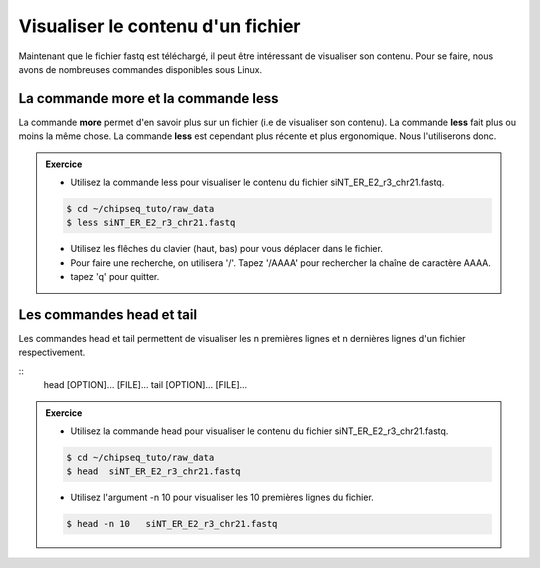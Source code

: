 Visualiser le contenu d'un fichier
==================================


Maintenant que le fichier fastq est téléchargé, il peut être intéressant de
visualiser son contenu. Pour se faire, nous avons de nombreuses commandes
disponibles sous Linux.


La commande more et la commande less
------------------------------------

La commande **more** permet d'en savoir plus sur un fichier (i.e de visualiser
son contenu). La commande **less** fait plus ou moins la même chose. La
commande **less** est cependant plus récente et plus ergonomique. Nous
l'utiliserons donc.


.. admonition:: Exercice 
   :class: exo
   
   * Utilisez la commande less pour visualiser le contenu du fichier siNT_ER_E2_r3_chr21.fastq.

   .. code-block:: bash
   
      $ cd ~/chipseq_tuto/raw_data
      $ less siNT_ER_E2_r3_chr21.fastq    

   * Utilisez les flêches du clavier (haut, bas) pour vous déplacer dans le fichier.
   * Pour faire une recherche, on utilisera '/'. Tapez '/AAAA' pour rechercher la chaîne de caractère AAAA.
   * tapez 'q' pour quitter.
  

Les commandes head et tail
--------------------------

Les commandes head et tail permettent de visualiser les n premières lignes et n
dernières lignes d'un fichier respectivement.


:: 
   head [OPTION]... [FILE]...
   tail [OPTION]... [FILE]...


.. admonition:: Exercice 
   :class: exo
   
   * Utilisez la commande head pour visualiser le contenu du fichier siNT_ER_E2_r3_chr21.fastq.

   .. code-block:: bash
   
      $ cd ~/chipseq_tuto/raw_data
      $ head  siNT_ER_E2_r3_chr21.fastq    

   * Utilisez l'argument -n 10 pour visualiser les 10 premières lignes du fichier.
   
   .. code-block:: bash
   
      $ head -n 10   siNT_ER_E2_r3_chr21.fastq

